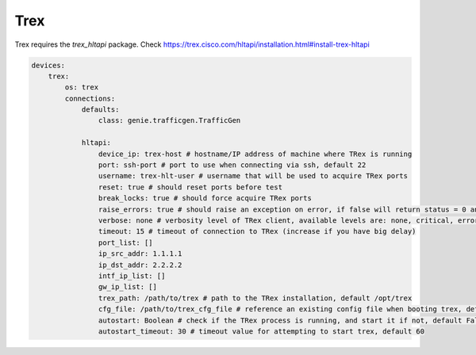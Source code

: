 Trex
====

Trex requires the `trex_hltapi` package. Check https://trex.cisco.com/hltapi/installation.html#install-trex-hltapi

.. code-block:: yaml

    devices:
        trex:
            os: trex
            connections:
                defaults:
                    class: genie.trafficgen.TrafficGen

                hltapi:
                    device_ip: trex-host # hostname/IP address of machine where TRex is running
                    port: ssh-port # port to use when connecting via ssh, default 22
                    username: trex-hlt-user # username that will be used to acquire TRex ports
                    reset: true # should reset ports before test
                    break_locks: true # should force acquire TRex ports
                    raise_errors: true # should raise an exception on error, if false will return status = 0 and error message.
                    verbose: none # verbosity level of TRex client, available levels are: none, critical, error, info, debug
                    timeout: 15 # timeout of connection to TRex (increase if you have big delay)
                    port_list: []
                    ip_src_addr: 1.1.1.1
                    ip_dst_addr: 2.2.2.2
                    intf_ip_list: []
                    gw_ip_list: []
                    trex_path: /path/to/trex # path to the TRex installation, default /opt/trex
                    cfg_file: /path/to/trex_cfg_file # reference an existing config file when booting trex, default None
                    autostart: Boolean # check if the TRex process is running, and start it if not, default False
                    autostart_timeout: 30 # timeout value for attempting to start trex, default 60
